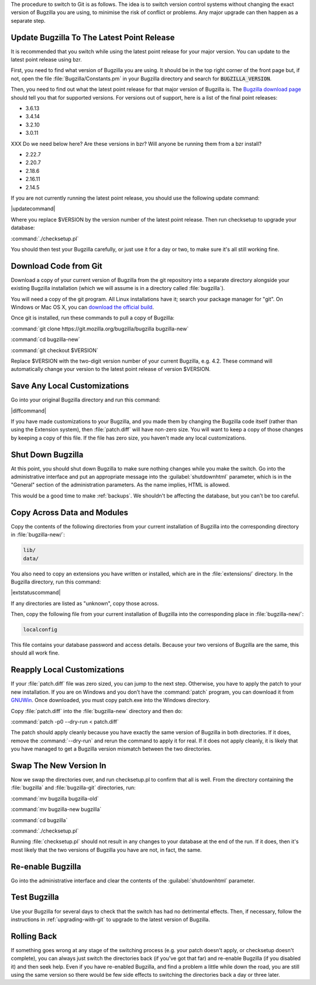 The procedure to switch to Git is as follows. The idea is to switch version
control systems without changing the exact version of Bugzilla you are using,
to minimise the risk of conflict or problems. Any major upgrade can then
happen as a separate step. 

Update Bugzilla To The Latest Point Release
===========================================

It is recommended that you switch while using the latest
point release for your major version. You can update to the latest point
release using bzr.

First, you need to find what version of Bugzilla you are using. It should be
in the top right corner of the front page but, if not, open the file
:file:`Bugzilla/Constants.pm` in your Bugzilla directory and search for
:code:`BUGZILLA_VERSION`.

Then, you need to find out what the latest point release for that major
version of Bugzilla is. The
`Bugzilla download page <http://www.bugzilla.org/download/>`_
should tell you that for supported versions. For versions out of support, here
is a list of the final point releases:

* 3.6.13
* 3.4.14
* 3.2.10
* 3.0.11

XXX Do we need below here? Are these versions in bzr? Will anyone be running
them from a bzr install?

* 2.22.7
* 2.20.7
* 2.18.6
* 2.16.11
* 2.14.5

If you are not currently running the latest point release, you should use the
following update command:

|updatecommand|

Where you replace $VERSION by the version number of the latest point release.
Then run checksetup to upgrade your database:

:command:`./checksetup.pl`

You should then test your Bugzilla carefully, or just use it for a day or two,
to make sure it's all still working fine.

Download Code from Git
======================

Download a copy of your current version of Bugzilla from the git repository
into a separate directory alongside your existing Bugzilla installation
(which we will assume is in a directory called :file:`bugzilla`).

You will need a copy of the git program. All Linux installations have it;
search your package manager for "git". On Windows or Mac OS X, you can
`download the official build <http://www.git-scm.com/downloads>`_.

Once git is installed, run these commands to pull a copy of Bugzilla:

:command:`git clone https://git.mozilla.org/bugzilla/bugzilla bugzilla-new`

:command:`cd bugzilla-new`

:command:`git checkout $VERSION`

Replace $VERSION with the two-digit version number of your current Bugzilla, e.g.
4.2. These command will automatically change your version to the latest
point release of version $VERSION.

Save Any Local Customizations
=============================

Go into your original Bugzilla directory and run this command:

|diffcommand|

If you have made customizations to your Bugzilla, and you made them by
changing the Bugzilla code itself (rather than using the Extension system),
then :file:`patch.diff` will have non-zero size. You will want to keep a copy
of those changes by keeping a copy of this file. If the file has zero size,
you haven't made any local customizations.

Shut Down Bugzilla
==================

At this point, you should shut down Bugzilla to make sure nothing changes
while you make the switch. Go into the administrative interface and put an
appropriate message into the :guilabel:`shutdownhtml` parameter, which is in the
"General" section of the administration parameters. As the name implies, HTML
is allowed.

This would be a good time to make :ref:`backups`. We shouldn't be affecting
the database, but you can't be too careful.

Copy Across Data and Modules
============================

Copy the contents of the following directories from your current installation
of Bugzilla into the corresponding directory in :file:`bugzilla-new/`:

.. code-block:: none

  lib/
  data/

You also need to copy an extensions you have written or installed, which are
in the :file:`extensions/` directory. In the Bugzilla directory, run this
command:

|extstatuscommand|

If any directories are listed as "unknown", copy those across.

Then, copy the following file from your current installation of Bugzilla
into the corresponding place in :file:`bugzilla-new/`:

.. code-block:: none

  localconfig

This file contains your database password and access details. Because your
two versions of Bugzilla are the same, this should all work fine.

Reapply Local Customizations
============================

If your :file:`patch.diff` file was zero sized, you can
jump to the next step. Otherwise, you have to apply the patch to your new
installation. If you are on Windows and you don’t have the :command:`patch`
program, you can download it from
`GNUWin <http://gnuwin32.sourceforge.net/packages/patch.htm>`_. Once
downloaded, you must copy patch.exe into the Windows directory. 

Copy :file:`patch.diff` into the :file:`bugzilla-new` directory and then do:

:command:`patch -p0 --dry-run < patch.diff`

The patch should apply cleanly because you have exactly the same version of
Bugzilla in both directories. If it does, remove the :command:`--dry-run` and
rerun the command to apply it for real. If it does not apply cleanly, it is
likely that you have managed to get a Bugzilla version mismatch between the
two directories.

Swap The New Version In
=======================

Now we swap the directories over, and run checksetup.pl to confirm that all
is well. From the directory containing the :file:`bugzilla` and
:file:`bugzilla-git` directories, run:

:command:`mv bugzilla bugzilla-old`

:command:`mv bugzilla-new bugzilla`

:command:`cd bugzilla`

:command:`./checksetup.pl`

Running :file:`checksetup.pl` should not result in any changes to your database at
the end of the run. If it does, then it's most likely that the two versions
of Bugzilla you have are not, in fact, the same.

Re-enable Bugzilla
==================

Go into the administrative interface and clear the contents of the
:guilabel:`shutdownhtml` parameter.

Test Bugzilla
=============

Use your Bugzilla for several days to check that the switch has had no
detrimental effects. Then, if necessary, follow the instructions in
:ref:`upgrading-with-git` to upgrade to the latest version of Bugzilla.

Rolling Back
============

If something goes wrong at any stage of the switching process (e.g. your
patch doesn't apply, or checksetup doesn't complete), you can always just
switch the directories back (if you've got that far) and re-enable Bugzilla
(if you disabled it) and then seek help. Even if you have re-enabled Bugzilla,
and find a problem a little while down the road, you are still using the same
version so there would be few side effects to switching the directories back
a day or three later.
